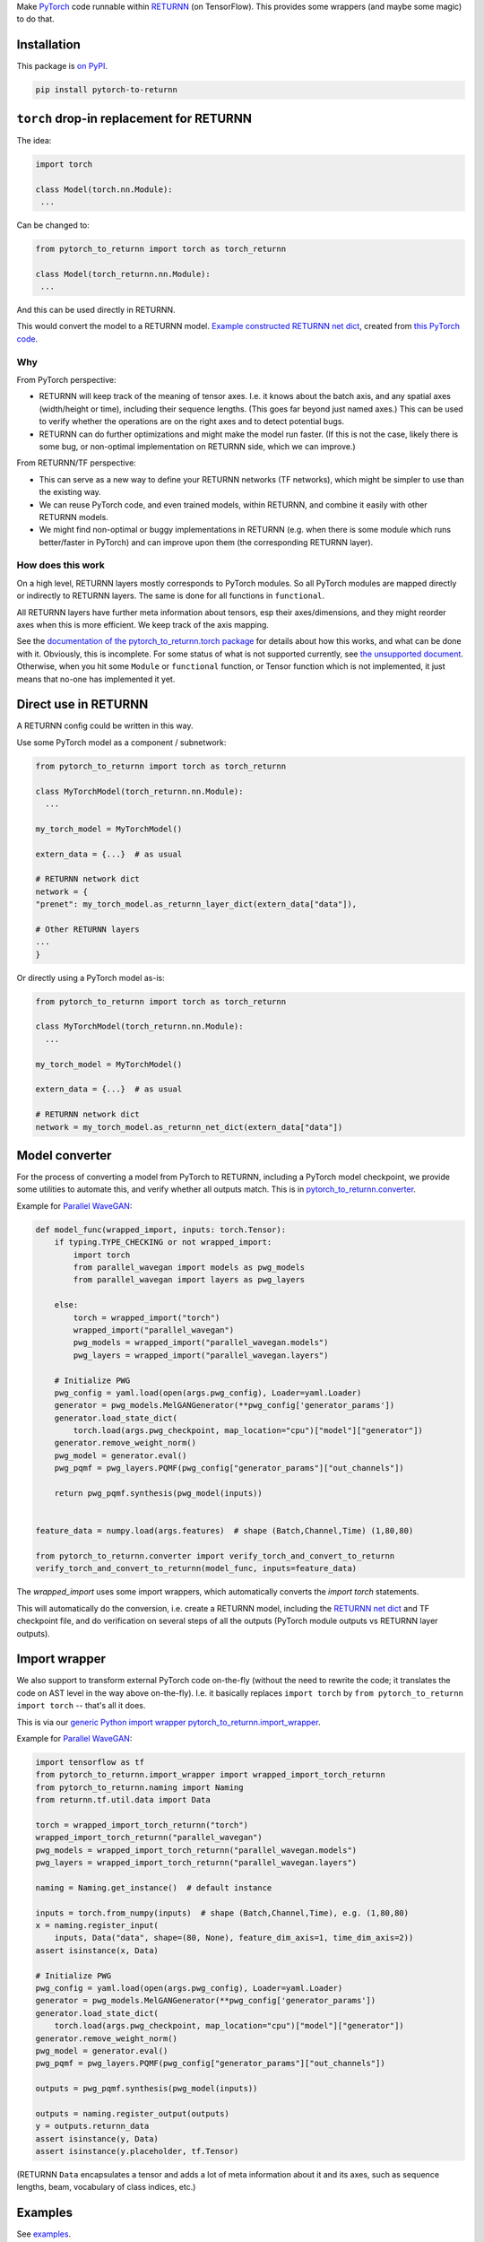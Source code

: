Make `PyTorch <https://pytorch.org/>`__ code
runnable within `RETURNN <https://github.com/rwth-i6/returnn>`__
(on TensorFlow).
This provides some wrappers (and maybe some magic) to do that.


Installation
============

This package is `on PyPI <https://pypi.org/project/pytorch-to-returnn/>`__.

.. code-block::

    pip install pytorch-to-returnn


``torch`` drop-in replacement for RETURNN
=========================================

The idea:

.. code-block:: python

    import torch

    class Model(torch.nn.Module):
     ...

Can be changed to:

.. code-block:: python

    from pytorch_to_returnn import torch as torch_returnn

    class Model(torch_returnn.nn.Module):
     ...

And this can be used directly in RETURNN.

This would convert the model to a RETURNN model.
`Example constructed RETURNN net dict <https://gist.github.com/albertz/01264cfbd2dfd73a19c1e2ac40bdb16b>`__,
created from
`this PyTorch code <https://github.com/albertz/import-parallel-wavegan/blob/main/pytorch_to_returnn.py>`__.

Why
---

From PyTorch perspective:

- RETURNN will keep track of the meaning of tensor axes.
  I.e. it knows about the batch axis,
  and any spatial axes (width/height or time),
  including their sequence lengths.
  (This goes far beyond just named axes.)
  This can be used to verify whether the operations are on the right axes
  and to detect potential bugs.

- RETURNN can do further optimizations
  and might make the model run faster.
  (If this is not the case, likely there is some bug,
  or non-optimal implementation on RETURNN side,
  which we can improve.)

From RETURNN/TF perspective:

- This can serve as a new way to define your RETURNN networks (TF networks),
  which might be simpler to use than the existing way.

- We can reuse PyTorch code, and even trained models,
  within RETURNN,
  and combine it easily with other RETURNN models.

- We might find non-optimal or buggy implementations in RETURNN
  (e.g. when there is some module which runs better/faster in PyTorch)
  and can improve upon them (the corresponding RETURNN layer).

How does this work
------------------

On a high level, RETURNN layers mostly corresponds to PyTorch modules.
So all PyTorch modules are mapped directly or indirectly to RETURNN layers.
The same is done for all functions in ``functional``.

All RETURNN layers have further meta information about tensors,
esp their axes/dimensions,
and they might reorder axes when this is more efficient.
We keep track of the axis mapping.

See the `documentation of the pytorch_to_returnn.torch package <pytorch_to_returnn/torch>`__
for details about how this works,
and what can be done with it.
Obviously, this is incomplete.
For some status of what is not supported currently,
see `the unsupported document <Unsupported.md>`__.
Otherwise, when you hit some ``Module``
or ``functional`` function, or Tensor function
which is not implemented,
it just means that no-one has implemented it yet.


Direct use in RETURNN
=====================

A RETURNN config could be written in this way.

Use some PyTorch model as a component / subnetwork:

.. code-block:: python

    from pytorch_to_returnn import torch as torch_returnn

    class MyTorchModel(torch_returnn.nn.Module):
      ...

    my_torch_model = MyTorchModel()

    extern_data = {...}  # as usual

    # RETURNN network dict
    network = {
    "prenet": my_torch_model.as_returnn_layer_dict(extern_data["data"]),

    # Other RETURNN layers
    ...
    }

Or directly using a PyTorch model as-is:

.. code-block:: python

    from pytorch_to_returnn import torch as torch_returnn

    class MyTorchModel(torch_returnn.nn.Module):
      ...

    my_torch_model = MyTorchModel()

    extern_data = {...}  # as usual

    # RETURNN network dict
    network = my_torch_model.as_returnn_net_dict(extern_data["data"])


Model converter
===============

For the process of converting a model from PyTorch to RETURNN,
including a PyTorch model checkpoint,
we provide some utilities to automate this,
and verify whether all outputs match.
This is in `pytorch_to_returnn.converter <pytorch_to_returnn/converter>`__.

Example for `Parallel WaveGAN <https://github.com/kan-bayashi/ParallelWaveGAN>`__:

.. code-block:: python

    def model_func(wrapped_import, inputs: torch.Tensor):
        if typing.TYPE_CHECKING or not wrapped_import:
            import torch
            from parallel_wavegan import models as pwg_models
            from parallel_wavegan import layers as pwg_layers

        else:
            torch = wrapped_import("torch")
            wrapped_import("parallel_wavegan")
            pwg_models = wrapped_import("parallel_wavegan.models")
            pwg_layers = wrapped_import("parallel_wavegan.layers")

        # Initialize PWG
        pwg_config = yaml.load(open(args.pwg_config), Loader=yaml.Loader)
        generator = pwg_models.MelGANGenerator(**pwg_config['generator_params'])
        generator.load_state_dict(
            torch.load(args.pwg_checkpoint, map_location="cpu")["model"]["generator"])
        generator.remove_weight_norm()
        pwg_model = generator.eval()
        pwg_pqmf = pwg_layers.PQMF(pwg_config["generator_params"]["out_channels"])

        return pwg_pqmf.synthesis(pwg_model(inputs))


    feature_data = numpy.load(args.features)  # shape (Batch,Channel,Time) (1,80,80)

    from pytorch_to_returnn.converter import verify_torch_and_convert_to_returnn
    verify_torch_and_convert_to_returnn(model_func, inputs=feature_data)

The `wrapped_import` uses some import wrappers,
which automatically converts the `import torch` statements.

This will automatically do the conversion,
i.e. create a RETURNN model,
including the `RETURNN net dict <https://gist.github.com/albertz/01264cfbd2dfd73a19c1e2ac40bdb16b>`__
and TF checkpoint file,
and do verification on several steps of all the outputs
(PyTorch module outputs vs RETURNN layer outputs).


Import wrapper
==============

We also support to transform external PyTorch code
on-the-fly
(without the need to rewrite the code;
it translates the code on AST level in the way above on-the-fly).
I.e. it basically replaces
``import torch`` by ``from pytorch_to_returnn import torch``
-- that's all it does.

This is via our `generic Python import wrapper pytorch_to_returnn.import_wrapper <pytorch_to_returnn/import_wrapper>`__.

Example for `Parallel WaveGAN <https://github.com/kan-bayashi/ParallelWaveGAN>`__:

.. code-block:: python

    import tensorflow as tf
    from pytorch_to_returnn.import_wrapper import wrapped_import_torch_returnn
    from pytorch_to_returnn.naming import Naming
    from returnn.tf.util.data import Data

    torch = wrapped_import_torch_returnn("torch")
    wrapped_import_torch_returnn("parallel_wavegan")
    pwg_models = wrapped_import_torch_returnn("parallel_wavegan.models")
    pwg_layers = wrapped_import_torch_returnn("parallel_wavegan.layers")

    naming = Naming.get_instance()  # default instance

    inputs = torch.from_numpy(inputs)  # shape (Batch,Channel,Time), e.g. (1,80,80)
    x = naming.register_input(
        inputs, Data("data", shape=(80, None), feature_dim_axis=1, time_dim_axis=2))
    assert isinstance(x, Data)

    # Initialize PWG
    pwg_config = yaml.load(open(args.pwg_config), Loader=yaml.Loader)
    generator = pwg_models.MelGANGenerator(**pwg_config['generator_params'])
    generator.load_state_dict(
        torch.load(args.pwg_checkpoint, map_location="cpu")["model"]["generator"])
    generator.remove_weight_norm()
    pwg_model = generator.eval()
    pwg_pqmf = pwg_layers.PQMF(pwg_config["generator_params"]["out_channels"])

    outputs = pwg_pqmf.synthesis(pwg_model(inputs))

    outputs = naming.register_output(outputs)
    y = outputs.returnn_data
    assert isinstance(y, Data)
    assert isinstance(y.placeholder, tf.Tensor)

(RETURNN ``Data`` encapsulates a tensor and adds a lot of meta information
about it and its axes, such as sequence lengths, beam, vocabulary of class indices, etc.)


Examples
========

See `examples <examples>`__.


Tests
=====

See `tests <tests>`__.
They are automatically run via GitHub Actions for CI.

.. image:: https://github.com/rwth-i6/pytorch-to-returnn/workflows/CI/badge.svg
    :target: https://github.com/rwth-i6/pytorch-to-returnn/actions


Related work
============

* Somewhat related is also the ``torch.fx`` module.
* `Shawn Presser <https://twitter.com/theshawwn>`__
  has a proof-of-concept implementation of PyTorch based on TensorFlow
  `here <https://github.com/shawwn/ml-notes/blob/working/tftorch.py>`__,
  initial announcement `here <https://twitter.com/theshawwn/status/1311925180126511104>`__.
